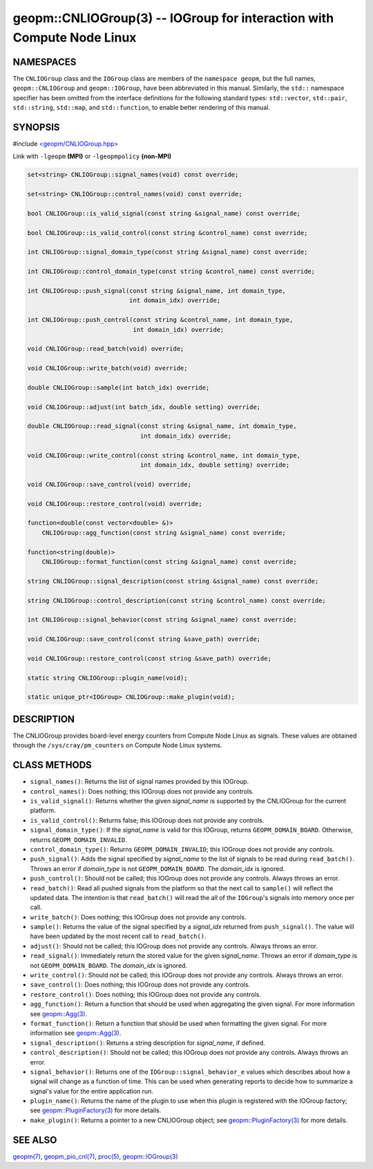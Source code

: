geopm::CNLIOGroup(3) -- IOGroup for interaction with Compute Node Linux
=======================================================================

NAMESPACES
----------

The ``CNLIOGroup`` class and the ``IOGroup`` class are members of
the ``namespace geopm``, but the full names, ``geopm::CNLIOGroup`` and
``geopm::IOGroup``, have been abbreviated in this manual.
Similarly, the ``std::`` namespace specifier has been omitted from the
interface definitions for the following standard types: ``std::vector``,
``std::pair``, ``std::string``, ``std::map``, and ``std::function``, to enable
better rendering of this manual.

SYNOPSIS
--------

#include `<geopm/CNLIOGroup.hpp> <https://github.com/geopm/geopm/blob/dev/service/src/CNLIOGroup.hpp>`_

Link with ``-lgeopm`` **(MPI)** or ``-lgeopmpolicy`` **(non-MPI)**


.. code-block:: c++

       set<string> CNLIOGroup::signal_names(void) const override;

       set<string> CNLIOGroup::control_names(void) const override;

       bool CNLIOGroup::is_valid_signal(const string &signal_name) const override;

       bool CNLIOGroup::is_valid_control(const string &control_name) const override;

       int CNLIOGroup::signal_domain_type(const string &signal_name) const override;

       int CNLIOGroup::control_domain_type(const string &control_name) const override;

       int CNLIOGroup::push_signal(const string &signal_name, int domain_type,
                                   int domain_idx) override;

       int CNLIOGroup::push_control(const string &control_name, int domain_type,
                                    int domain_idx) override;

       void CNLIOGroup::read_batch(void) override;

       void CNLIOGroup::write_batch(void) override;

       double CNLIOGroup::sample(int batch_idx) override;

       void CNLIOGroup::adjust(int batch_idx, double setting) override;

       double CNLIOGroup::read_signal(const string &signal_name, int domain_type,
                                      int domain_idx) override;

       void CNLIOGroup::write_control(const string &control_name, int domain_type,
                                      int domain_idx, double setting) override;

       void CNLIOGroup::save_control(void) override;

       void CNLIOGroup::restore_control(void) override;

       function<double(const vector<double> &)>
           CNLIOGroup::agg_function(const string &signal_name) const override;

       function<string(double)>
           CNLIOGroup::format_function(const string &signal_name) const override;

       string CNLIOGroup::signal_description(const string &signal_name) const override;

       string CNLIOGroup::control_description(const string &control_name) const override;

       int CNLIOGroup::signal_behavior(const string &signal_name) const override;

       void CNLIOGroup::save_control(const string &save_path) override;

       void CNLIOGroup::restore_control(const string &save_path) override;

       static string CNLIOGroup::plugin_name(void);

       static unique_ptr<IOGroup> CNLIOGroup::make_plugin(void);

DESCRIPTION
-----------

The CNLIOGroup provides board-level energy counters from Compute Node Linux
as signals. These values are obtained through the ``/sys/cray/pm_counters`` on
Compute Node Linux systems.

CLASS METHODS
-------------

* ``signal_names()``:
  Returns the list of signal names provided by this IOGroup.

* ``control_names()``:
  Does nothing; this IOGroup does not provide any controls.

* ``is_valid_signal()``:
  Returns whether the given *signal_name* is supported by the
  CNLIOGroup for the current platform.

* ``is_valid_control()``:
  Returns false; this IOGroup does not provide any controls.

* ``signal_domain_type()``:
  If the *signal_name* is valid for this IOGroup, returns ``GEOPM_DOMAIN_BOARD``.
  Otherwise, returns ``GEOPM_DOMAIN_INVALID``.

* ``control_domain_type()``:
  Returns ``GEOPM_DOMAIN_INVALID``; this IOGroup does not provide any controls.

* ``push_signal()``:
  Adds the signal specified by *signal_name* to the list of signals
  to be read during ``read_batch()``.  Throws an error if *domain_type* is not
  ``GEOPM_DOMAIN_BOARD``.  The *domain_idx* is ignored.

* ``push_control()``:
  Should not be called; this IOGroup does not provide any controls.
  Always throws an error.

* ``read_batch()``:
  Read all pushed signals from the platform so that the next call to
  ``sample()`` will reflect the updated data.  The intention is that
  ``read_batch()`` will read the all of the ``IOGroup``'s signals into memory once
  per call.

* ``write_batch()``:
  Does nothing; this IOGroup does not provide any controls.

* ``sample()``:
  Returns the value of the signal specified by a *signal_idx*
  returned from ``push_signal()``.  The value will have been updated by
  the most recent call to ``read_batch()``.

* ``adjust()``:
  Should not be called; this IOGroup does not provide any controls.
  Always throws an error.

* ``read_signal()``:
  Immediately return the stored value for the given *signal_name*.
  Throws an error if *domain_type* is not ``GEOPM_DOMAIN_BOARD``.  The
  *domain_idx* is ignored.

* ``write_control()``:
  Should not be called; this IOGroup does not provide any controls.
  Always throws an error.

* ``save_control()``:
  Does nothing; this IOGroup does not provide any controls.

* ``restore_control()``:
  Does nothing; this IOGroup does not provide any controls.

* ``agg_function()``:
  Return a function that should be used when aggregating the given
  signal.  For more information see `geopm::Agg(3) <GEOPM_CXX_MAN_Agg.3.html>`_.

* ``format_function()``:
  Return a function that should be used when formatting the given
  signal.  For more information see `geopm::Agg(3) <GEOPM_CXX_MAN_Agg.3.html>`_.

* ``signal_description()``:
  Returns a string description for *signal_name*, if defined.

* ``control_description()``:
  Should not be called; this IOGroup does not provide any controls.
  Always throws an error.

* ``signal_behavior()``:
  Returns one of the ``IOGroup::signal_behavior_e`` values which
  describes about how a signal will change as a function of time.
  This can be used when generating reports to decide how to
  summarize a signal's value for the entire application run.

* ``plugin_name()``:
  Returns the name of the plugin to use when this plugin is
  registered with the IOGroup factory; see
  `geopm::PluginFactory(3) <GEOPM_CXX_MAN_PluginFactory.3.html>`_ for more details.

* ``make_plugin()``:
  Returns a pointer to a new CNLIOGroup object; see
  `geopm::PluginFactory(3) <GEOPM_CXX_MAN_PluginFactory.3.html>`_ for more details.

SEE ALSO
--------

`geopm(7) <geopm.7.html>`_,
`geopm_pio_cnl(7) <geopm_pio_cnl.7.html>`_,
`proc(5) <http://man7.org/linux/man-pages/man5/proc.5.html>`_,
`geopm::IOGroup(3) <GEOPM_CXX_MAN_IOGroup.3.html>`_
